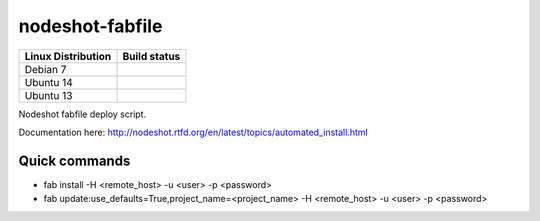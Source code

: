 nodeshot-fabfile
================

============================ ===================================================================================
Linux Distribution           Build status
============================ ===================================================================================
Debian 7                      .. image:: https://ci.publicwifi.it/buildStatus/icon?job=nodeshot-fabfile-debian7
Ubuntu 14                     .. image:: https://ci.publicwifi.it/buildStatus/icon?job=nodeshot-fabfile-ubuntu14
Ubuntu 13                     .. image:: https://ci.publicwifi.it/buildStatus/icon?job=nodeshot-fabfile-ubuntu13
============================ ===================================================================================

Nodeshot fabfile deploy script.

Documentation here: http://nodeshot.rtfd.org/en/latest/topics/automated_install.html


Quick commands
--------------

- fab install -H <remote_host> -u <user> -p <password>
- fab update:use_defaults=True,project_name=<project_name> -H <remote_host> -u <user> -p <password>
